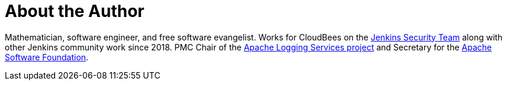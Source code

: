 = About the Author
:page-layout: author
:page-author_name: Matt Sicker
:page-github: jvz
:page-authoravatar: ../../images/images/avatars/no_image.svg
:page-twitter: jvz

Mathematician, software engineer, and free software evangelist.
Works for CloudBees on the link:/security/[Jenkins Security Team] along with other Jenkins community work since 2018.
PMC Chair of the https://logging.apache.org/[Apache Logging Services project] and Secretary for the https://www.apache.org/[Apache Software Foundation].